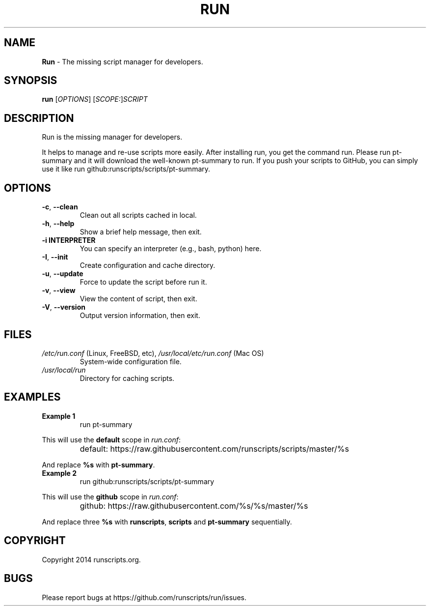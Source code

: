 .\"
.\"     Title: Run
.\"    Author: wizawu@gmail.com
.\"      Date: 2014
.\"  Language: English
.\"
.TH RUN 1

.SH NAME
\fBRun\fP \- The missing script manager for developers.

.SH SYNOPSIS
.B run
[\fIOPTIONS\fP] [\fISCOPE:\fP]\fISCRIPT\fP

.SH DESCRIPTION
Run is the missing manager for developers.

It helps to manage and re-use scripts more easily. After installing run, you get
the command run. Please run pt-summary and it will download the well-known
pt-summary to run. If you push your scripts to GitHub, you can simply use it
like run github:runscripts/scripts/pt-summary.

.SH OPTIONS

.TP
\fB-c\fP, \fB\-\-clean\fP
Clean out all scripts cached in local.

.TP
\fB-h\fP, \fB\-\-help\fP
Show a brief help message, then exit.

.TP
\fB-i\ INTERPRETER\fP
You can specify an interpreter (e.g., bash, python) here.

.TP
\fB-I\fP, \fB\-\-init\fP
Create configuration and cache directory.

.TP
\fB-u\fP, \fB\-\-update\fP
Force to update the script before run it.

.TP
\fB-v\fP, \fB\-\-view\fP
View the content of script, then exit.

.TP
\fB-V\fP, \fB\-\-version\fP
Output version information, then exit.

.SH FILES

.TP
\fI/etc/run.conf\fP (Linux, FreeBSD, etc), \fI/usr/local/etc/run.conf\fP (Mac OS)
System-wide configuration file.

.TP
\fI/usr/local/run\fP
Directory for caching scripts.

.SH EXAMPLES

.TP
\fBExample 1\fP
run pt-summary

.PP
This will use the \fBdefault\fP scope in \fIrun.conf\fP:
.TP
\fI\fP
default:\ https://raw.githubusercontent.com/runscripts/scripts/master/%s
.PP
And replace \fB%s\fP with \fBpt-summary\fP.
.PP

.TP
\fBExample 2\fP
run github:runscripts/scripts/pt-summary

.PP
This will use the \fBgithub\fP scope in \fIrun.conf\fP:
.TP
\fI\fP
github: https://raw.githubusercontent.com/%s/%s/master/%s
.PP
And replace three \fB%s\fP with \fBrunscripts\fP, \fBscripts\fP and
\fBpt-summary\fP sequentially.

.SH COPYRIGHT
Copyright 2014 runscripts.org.

.SH BUGS
Please report bugs at https://github.com/runscripts/run/issues.
